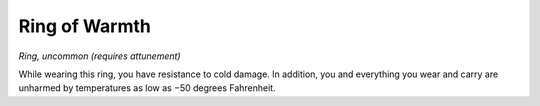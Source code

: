 
.. _srd:ring-of-warmth:

Ring of Warmth
------------------------------------------------------


*Ring, uncommon (requires attunement)*

While wearing this ring, you have resistance to cold damage. In
addition, you and everything you wear and carry are unharmed by
temperatures as low as
−50 degrees Fahrenheit.
